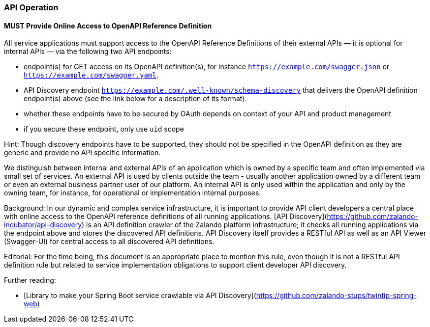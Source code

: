 === API Operation

==== *MUST* Provide Online Access to OpenAPI Reference Definition

All service applications must support access to the OpenAPI Reference Definitions of their external APIs — it
is optional for internal APIs — via the following two API endpoints:  

* endpoint(s) for GET access on its OpenAPI definition(s), for instance
  `https://example.com/swagger.json` or `https://example.com/swagger.yaml`.
* API Discovery endpoint `https://example.com/.well-known/schema-discovery` that delivers
  the OpenAPI definition endpoint(s) above (see the link below for a description of its format).
* whether these endpoints have to be secured by OAuth depends on context of your API and product management
* if you secure these endpoint, only use `uid` scope

Hint: Though discovery endpoints have to be supported, they should not be specified in the OpenAPI definition
as they are generic and provide no API specific information.

We distinguish between internal and external APIs of an application which is owned by a specific team and often
implemented via small set of services. An external API is used by clients outside the team - usually
another application owned by a different team or even an external business partner user of our platform.
An internal API is only used within the application and only by the owning team, for instance,
for operational or implementation internal purposes.

Background: In our dynamic and complex service infrastructure, it is important to provide API client
developers a central place with online access to the OpenAPI reference definitions of all running applications.
[API Discovery](https://github.com/zalando-incubator/api-discovery) is an API definition
crawler of the Zalando platform infrastructure; it checks all running applications via the endpoint above and
stores the discovered API definitions. API Discovery itself provides a RESTful API as well as an
API Viewer (Swagger-UI) for central access to all discovered API definitions.

Editorial: For the time being, this document is an appropriate place to mention this rule, even though it is
not a RESTful API definition rule but related to service implementation obligations to support client developer API discovery.

Further reading:

* [Library to make your Spring Boot service crawlable via API Discovery](https://github.com/zalando-stups/twintip-spring-web)